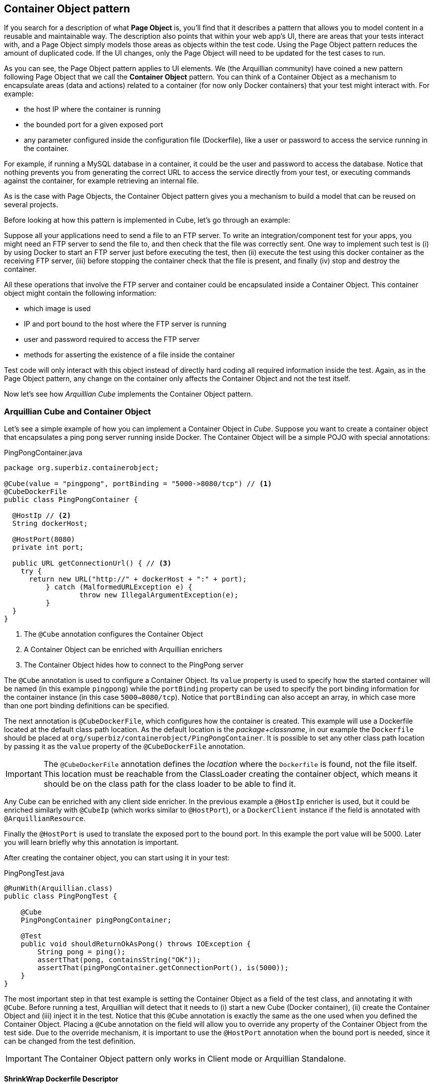 == Container Object pattern

If you search for a description of what *Page Object* is, you'll find that it describes a pattern that allows you to model content in a reusable and maintainable way.
The description also points that within your web app's UI, there are areas that your tests interact with, and a Page Object simply models those areas as objects within the test code.
Using the Page Object pattern reduces the amount of duplicated code. If the UI changes, only the Page Object will need to be updated for the test cases to run.

As you can see, the Page Object pattern applies to UI elements. We (the Arquillian community) have coined a new pattern following Page Object that we call the *Container Object* pattern.
You can think of a Container Object as a mechanism to encapsulate areas (data and actions) related to a container (for now only Docker containers) that your test might interact with.
For example:

* the host IP where the container is running
* the bounded port for a given exposed port
* any parameter configured inside the configuration file (Dockerfile), like a user or password to access the service running in the container.

For example, if running a MySQL database in a container, it could be the user and password to access the database.
Notice that nothing prevents you from generating the correct URL to access the service directly from your test, or executing commands against the container, for example retrieving an internal file.

As is the case with Page Objects, the Container Object pattern gives you a mechanism to build a model that can be reused on several projects.

Before looking at how this pattern is implemented in Cube, let's go through an example:

Suppose all your applications need to send a file to an FTP server.
To write an integration/component test for your apps, you might need an FTP server to send the file to, and then check that the file was correctly sent.
One way to implement such test is (i) by using Docker to start an FTP server just before executing the test, then (ii) execute the test using this docker container as the receiving FTP server, (iii) before stopping the container check that the file is present, and finally (iv) stop and destroy the container.

All these operations that involve the FTP server and container could be encapsulated inside a Container Object.
This container object might contain the following information:

* which image is used
* IP and port bound to the host where the FTP server is running
* user and password required to access the FTP server
* methods for asserting the existence of a file inside the container

Test code will only interact with this object instead of directly hard coding all required information inside the test.
Again, as in the Page Object pattern, any change on the container only affects the Container Object and not the test itself.

Now let's see how _Arquillian Cube_ implements the Container Object pattern.

=== Arquillian Cube and Container Object

Let's see a simple example of how you can implement a Container Object in _Cube_.
Suppose you want to create a container object that encapsulates a ping pong server running inside Docker.
The Container Object will be a simple POJO with special annotations:

[source, java]
.PingPongContainer.java
----
package org.superbiz.containerobject;

@Cube(value = "pingpong", portBinding = "5000->8080/tcp") // <1>
@CubeDockerFile
public class PingPongContainer {

  @HostIp // <2>
  String dockerHost;

  @HostPort(8080)
  private int port;

  public URL getConnectionUrl() { // <3>
    try {
      return new URL("http://" + dockerHost + ":" + port);
	  } catch (MalformedURLException e) {
		  throw new IllegalArgumentException(e);
	  }
  }
}
----
<1> The `@Cube` annotation configures the Container Object
<2> A Container Object can be enriched with Arquillian enrichers
<3> The Container Object hides how to connect to the PingPong server

The `@Cube` annotation is used to configure a Container Object.
Its `value` property is used to specify how the started container will be named (in this example `pingpong`) while the `portBinding` property can be used to specify the port binding information for the container instance (in this case `5000->8080/tcp`).
Notice that `portBinding` can also accept an array, in which case more than one port binding definitions can be specified.

The next annotation is `@CubeDockerFile`, which configures how the container is created.
This example will use a Dockerfile located at the default class path location.
As the default location is the _package+classname_, in our example the `Dockerfile` should be placed at `org/superbiz/containerobject/PingPongContainer`.
It is possible to set any other class path location by passing it as the `value` property of the `@CubeDockerFile` annotation.

IMPORTANT: The `@CubeDockerFile` annotation defines the _location_ where the `Dockerfile` is found, not the file itself.
This location must be reachable from the ClassLoader creating the container object, which means it should be on the class path for the class loader to be able to find it.

Any Cube can be enriched with any client side enricher. In the previous example a `@HostIp` enricher is used, but it could be enriched similarly with `@CubeIp` (which works similar to `@HostPort`), or a `DockerClient` instance if the field is annotated with `@ArquillianResource`.

Finally the `@HostPort` is used to translate the exposed port to the bound port.
In this example the port value will be 5000. Later you will learn briefly why this annotation is important.

After creating the container object, you can start using it in your test:

[source, java]
.PingPongTest.java
----
@RunWith(Arquillian.class)
public class PingPongTest {

    @Cube
    PingPongContainer pingPongContainer;

    @Test
    public void shouldReturnOkAsPong() throws IOException {
        String pong = ping();
        assertThat(pong, containsString("OK"));
        assertThat(pingPongContainer.getConnectionPort(), is(5000));
    }
}
----

The most important step in that test example is setting the Container Object as a field of the test class, and annotating it with `@Cube`.
Before running a test, Arquillian will detect that it needs to (i) start a new Cube (Docker container), (ii) create the Container Object and (iii) inject it in the test.
Notice that this `@Cube` annotation is exactly the same as the one used when you defined the Container Object.
Placing a `@Cube` annotation on the field will allow you to override any property of the Container Object from the test side.
Due to the override mechanism, it is important to use the `@HostPort` annotation when the bound port is needed, since it can be changed from the test definition.

IMPORTANT: The Container Object pattern only works in Client mode or Arquillian Standalone.

==== ShrinkWrap Dockerfile Descriptor

If you want you can use *ShrinkWrap Dockerfile* descriptor to create the `Dockerfile` file.
First thing you need to do is adding `shrinkwrap-descriptord-api-docker dependencies`:

[source, xml]
.pom.xml
----
<dependency>
  <groupId>org.jboss.shrinkwrap.descriptors</groupId>
  <artifactId>shrinkwrap-descriptors-api-docker</artifactId>
  <scope>test</scope>
</dependency>

<dependency>
  <groupId>org.jboss.shrinkwrap.descriptors</groupId>
  <artifactId>shrinkwrap-descriptors-impl-docker</artifactId>
  <scope>test</scope>
</dependency>
----

And in similar way you use `@Deployment` in Arquillian test, you can use `@CubeDockerFile` annotation in a public static method to define `Dockerfile` file and elements required for creating the container programmatically:

[source, java]
.PingPongContainer.java
----
@Cube(value = "pingpong", portBinding = "5000->8080/tcp")
public class PingPongContainer {

  @CubeDockerFile // <1>
  public static Archive<?> createContainer() { // <2>
    String dockerDescriptor =   Descriptors.create(DockerDescriptor.class).from("jonmorehouse/ping-pong").exportAsString();
      return ShrinkWrap.create(GenericArchive.class)
                .add(new StringAsset(dockerDescriptor), "Dockerfile"); // <3>
  }
}
----
<1> `@CubeDockerFile` annotation is used.
<2> Method must be `public` and `static`.
<3> Returns a `GenericArchive` with all elements required for building the Docker container instance.

As part of Arquillian Cube, we are providing a `org.arquillian.cube.impl.shrinkwrap.asset.CacheUrlAsset` asset.
This asset is similar to `org.jboss.shrinkwrap.api.asset.UrlAsset`, but the former caches to disk for an amount of time the content that has been downloaded from the URL.
By default this expiration time is 1 hour, and it is configurable by using the proper constructor.

==== Links

A Container Object can reference more Container Objects from inside of it.
Effectively, a Container Object can be an aggregation of other Container Objects:

[source, java]
.FirstContainerObject.java
----
@Cube
public class FirstContainerObject {

  @Cube("inner") // <1>
  LinkContainerObject linkContainerObject;

}
----
<1> Cube definition inside another Cube.

In this case Arquillian Cube will create a link from `FirstContainerObject` to `LinkContainerObject` with link value `inner:inner`.

Of course you can override the link value using `@Link` annotation.

[source, java]
----
@Cube("inner")
@Link("db:db")
TestLinkContainerObject linkContainerObject;
----

==== Image

So far, you've seen that a Container Object creates an instance from a `Dockerfile` using `@CubeDockerFile` annotation. You can also create a Container Object from an image by using `@Image` annotation:

[source, java]
.ImageContainerObject.java
----
@Cube("tomme")
@Image("tomee:8-jre-1.7.2-webprofile")
public static class ImageContainerObject {
}
----

In this case Arquillian Cube will create containers based on the image defined in the annotation.

==== Environment

You can set environment variables using `@Environment` annotation at field or object level:

[source, java]
----
@Environment(key = "C", value = "D")
@Environment(key = "A", value = "B")
@Image("tomee:8-jre-1.7.2-webprofile")
public class ImageContainer {
}
----

==== Volume

You can set environment variables using `@Volume` annotation at field or object level:

[source, java]
----
@Image("tomee:8-jre-1.7.2-webprofile")
@Volume(hostPath = "/mypath", containerPath = "/containerPath")
@Volume(hostPath = "/mypath2", containerPath = "/containerPath2")
public class ImageContainer {
}
----

==== Creating container objects dynamically

Up to this point you have seen how to automatically inject Container Objects in tests.
Arquillian Cube also allows creating container objects from code.
In the next example, the original `PingPongTest` has been rewritten to create the Container Object inside the test method.

[source, java]
.PingPongTest.java
----
@RunWith(Arquillian.class)
public class PingPongTest {

    @ArquillianResource
    ContainerObjectFactory factory; // <1>

    @ArquillianResource
    CubeController cubeController;

    @Test
    public void shouldReturnOkAsPong() throws IOException {
        PingPongContainer pingPongContainer =
            factory.createContainer(PingPongContainer.class); // <2>
        try {
            String pong = ping();
            assertThat(pong, containsString("OK"));
            assertThat(pingPongContainer.getConnectionPort(), is(5000));
        } finally {
            cubeController.stop("pingpong"); // <3>
            cubeController.destroy("pingpong");
        }
    }
}
----
<1> A `ContainerObjectFactory` instance is injected into the test.
<2> The injectect factory instance is used to instantiate a container object.
<3> A `CubeController` could be used to stop the associated docker container.

Although declaring container objects as fields of a test class is preffered, as it offers better control of the lifecycle of the container, creating container objects dynamically allows controlling exactly in which moment in time and in which order the containers are created.


=== Arquillian Cube and Container Object DSL

Another option is using a generic container objects provided by Arquillian Cube to generate cube instances.
Using this approach you gain in velocity at time of writing the definition, but on the other side it is harder to reuse them or providing custom operations like you can do in custom container objects.

With DSL you can generate container objects or network objects as well.

==== Container Objects DSL

To create a generic container object you only need to create a field of type `org.arquillian.cube.docker.impl.client.containerobject.dsl.Container` and annotate it with `@DockerContainer`.
Now you need to provide the full definition of the container using the DSL.
Let's see how to use it following the previous Ping Pong example.

[source, java]
.PingPongTest.java
----
@DockerContainer // <1>
Container pingpong = Container.withContainerName("pingpong") // <2>
                        .fromImage("jonmorehouse/ping-pong")
                        .withPortBinding(8080)
                        .build();

@Test
public void should_return_ok_as_pong() throws IOException {
   String response = ping(pingpong.getIpAddress(), pingpong.getBindPort(8080)); // <3>
    assertThat(response).containsSequence("OK");
}
----
<1> Annotate field with `DockerContainer`
<2> Start the DSL using `withContainerName` method
<3> You can get Docker Host Ip address and binding port for given exposed port

TIP: In case you define more than one generic container and want to start them in a specfic order, there is `order` attribute in annotation to specify it. The higher the number, the sooner the container is started.

IMPORTANT: Container objects by default are started and stopped in class scope. To change it to method scope you can use `.withConnectionMode` call.

===== JUnit Rule

If you are using `JUnit` and want to use Container DSL builder approach, you can use `JUnit Rule` instead of `Arquillian Runner`.

To do use it you need to define the container object using an special `JUnit Rule`.

[source, java]
.RedisTest.java
----
@ClassRule
public static ContainerDslRule redis = new ContainerDslRule("redis:3.2.6")
                                               .withPortBinding(6379);

Jedis jedis = new Jedis(redis.getIpAddress(), redis.getBindPort(6379));
jedis.set("foo", "bar");
----

IMPORTANT: You need to add `org.arquillian.cube:rquillian-cube-docker-junit-rule` dependency.

==== Network Objects DSL

To create a network using DSL approach you only need to create a field of type `org.arquillian.cube.docker.impl.client.containerobject.dsl.Network` and annotate it with `org.arquillian.cube.docker.impl.client.containerobject.dsl.DockerNetwork`.
Let's see how to create a new network with default driver.

[source, java]
.NetworkTest.java
----
@DockerNetwork // <1>
Network network = Network.withDefaultDriver("mynetwork").build(); // <2>
----
<1> Annotate field with `DockerNetwork`
<2> Start the DSL using `withDefaultDriver` method


===== JUnit Rule

If you are using `JUnit` and want to use Network DSL builder approach, you can use `JUnit Rule` instead of `Arquillian Runner`.

To do use it you need to define the network object using an special `JUnit Rule`.

[source, java]
.NetworkTest.java
----
@ClassRule
public static final NetworkDslRule network = new NetworkDslRule("mynetwork");
----

IMPORTANT: You need to add `org.arquillian.cube:rquillian-cube-docker-junit-rule` dependency.

== Arquillian Standalone and Cube

You can use Arquillian Standalone with Arquillian Cube too.
Arquillian Standalone is a mode of Arquillian which allows you to use Arquillian but without deploying any application.
Basically it means no `@Deployment` static method, and tests runs as client implicitly.

Running Arquillian Cube in Standalone mode means that Arquillian Cube starts all defined containers in the correct order.
Internally Arquillian Cube implicitly defines the `autostartContainers` property (unless you define it), with `regexp:.*` expression, which means all containers will be created/started.
If you want to avoid this behavior, you can set this property to `[none]`.
As a result, Arquilian Cube will not auto-start any container and you will be responsible of starting manually each instance (using for example, the CubeController class) by your own.

Dependencies you need to set for Standalone mode are:

[source, xml]
.pom.xml
----
<dependencies>
    <dependency>
        <groupId>org.jboss.arquillian.junit</groupId>
        <artifactId>arquillian-junit-standalone</artifactId> <!--1-->
        <scope>test</scope>
    </dependency>
    <dependency>
         <groupId>org.arquillian.cube</groupId>
         <artifactId>arquillian-cube-docker</artifactId>
         <scope>test</scope>
    </dependency>
</dependencies>
----
<1> You need to change `arquillian-junit-container` to `standalone`.
